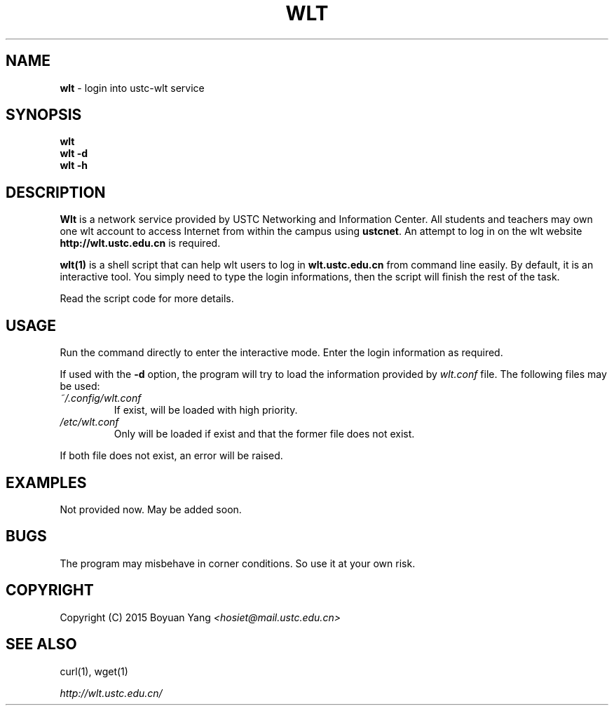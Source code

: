 .\" generated with Ronn/v0.7.3
.\" http://github.com/rtomayko/ronn/tree/0.7.3
.
.TH "WLT" "1" "July 2015" "USTC Linux User Group" "User Commands"
.\" Workaround added for Chinese display.
.\" by manpages-zh project
.\" ~~~~~~~~~~~~~~~~~~~~~~~~~
.\" workaround: for puctuations and line-breaking
.\" copied from groff Japanese l10n file
.ds locale chinese
.class [CJKprepunct] \
  , : ; > } \
  \[u3001] \[u3002] \[uFF0C] \[uFF0E] \[u30FB] \[uFF1A] \[uFF1B] \[uFF1F] \
  \[uFF01] \[uFF09] \[u3015] \[uFF3D] \[uFF5D] \[u300D] \[u300F] \[u3011] \
  \[u3041] \[u3043] \[u3045] \[u3047] \[u3049] \[u3063] \[u3083] \[u3085] \
  \[u3087] \[u30FC] \
  \[u30A1] \[u30A3] \[u30A5] \[u30A7] \[u30A9] \[u30C3] \[u30E3] \[u30E5] \
  \[u30E7]
.class [CJKpostpunct] \
  \[uFF08] \[u3014] \[uFF3B] \[uFF5B] \[u300C] \[u300E] \[u3010]
.
.\"  Hiragana, Katakana, and Kanji glyphs.
.class [CJKnormal] \
  \[u3041]-\[u3096] \[u30A0]-\[u30FF] \[u4E00]-\[u9FFF]
.
.cflags 128 \C'[CJKprepunct]'
.cflags 266 \C'[CJKpostpunct]'
.cflags 512 \C'[CJKnormal]'
.\" ~~~~~~~~~~~~~~~~~~~~~~~~~
.\" workaround: define some portability stuff
.\" http://bugs.debian.org/507673
.\" http://lists.gnu.org/archive/html/groff/2009-02/msg00013.html
.\" ~~~~~~~~~~~~~~~~~~~~~~~~~
.ie \n(.g .ds Aq (aq
.el       .ds Aq
.\" ~~~~~~~~~~~~~~~~~~~~~~~~~
.
.SH "NAME"
\fBwlt\fR \- login into ustc\-wlt service
.
.SH "SYNOPSIS"
\fBwlt\fR
.br
\fBwlt\fR \fB\-d\fR
.br
\fBwlt\fR \fB\-h\fR
.
.SH "DESCRIPTION"
\fBWlt\fR is a network service provided by USTC Networking and Information Center\. All students and teachers may own one wlt account to access Internet from within the campus using \fBustcnet\fR\. An attempt to log in on the wlt website \fBhttp://wlt\.ustc\.edu\.cn\fR is required\.
.
.P
\fBwlt(1)\fR is a shell script that can help wlt users to log in \fBwlt\.ustc\.edu\.cn\fR from command line easily\. By default, it is an interactive tool\. You simply need to type the login informations, then the script will finish the rest of the task\.
.
.P
Read the script code for more details\.
.SH "USAGE"
.
.P
Run the command directly to enter the interactive mode\. Enter the login information as required\.
.
.P
If used with the \fB\-d\fR option, the program will try to load the information provided by \fIwlt.conf\fR file\. The following files may be used:
.TP
.B \fI~/\.config/wlt\.conf\fR
If exist, will be loaded with high priority\.
.TP
.B \fI/etc/wlt\.conf\fR
Only will be loaded if exist and that the former file does not exist\.
.P
If both file does not exist, an error will be raised\.
.
.SH "EXAMPLES"
Not provided now\. May be added soon\.
.
.SH "BUGS"
The program may misbehave in corner conditions\. So use it at your own risk\.
.
.SH "COPYRIGHT"
Copyright (C) 2015 Boyuan Yang \fI<hosiet@mail\.ustc\.edu\.cn>\fR
.
.SH "SEE ALSO"
.P
curl(1), wget(1)
.
.P
\fIhttp://wlt\.ustc\.edu\.cn/\fR
